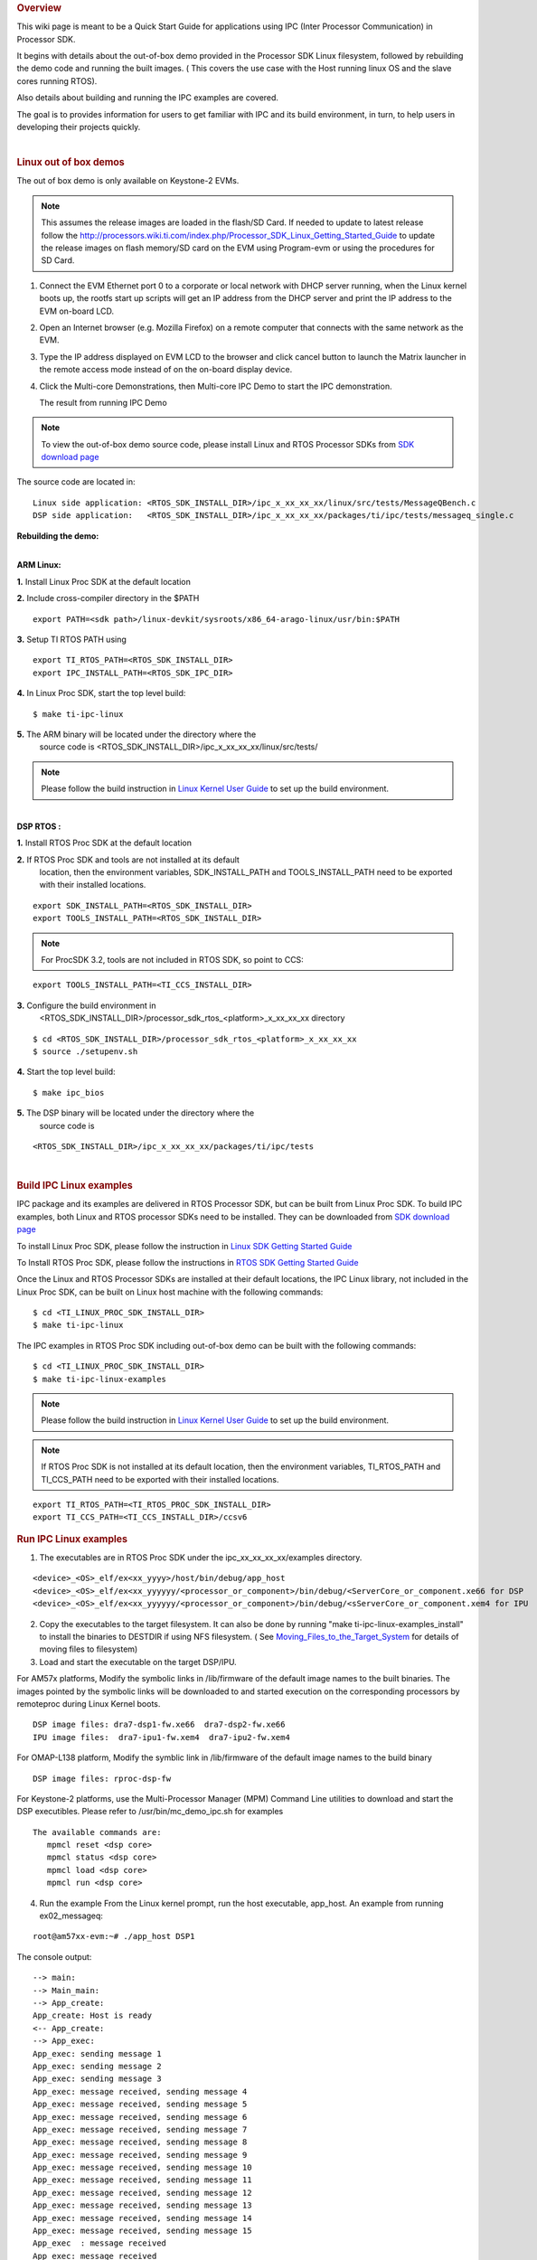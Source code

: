 .. http://processors.wiki.ti.com/index.php/Processor_SDK_IPC_Quick_Start_Guide
.. rubric:: Overview
   :name: overview-ipc

This wiki page is meant to be a Quick Start Guide for applications using
IPC (Inter Processor Communication) in Processor SDK.

It begins with details about the out-of-box demo provided in the
Processor SDK Linux filesystem, followed by rebuilding the demo code and
running the built images. ( This covers the use case with the Host
running linux OS and the slave cores running RTOS).

Also details about building and running the IPC examples are covered.

The goal is to provides information for users to get familiar with IPC
and its build environment, in turn, to help users in developing their
projects quickly.

| 

.. rubric:: Linux out of box demos
   :name: linux-out-of-box-demos

The out of box demo is only available on Keystone-2 EVMs.

.. note::

    This assumes the release images are loaded in the
    flash/SD Card. If needed to update to latest release follow the
    http://processors.wiki.ti.com/index.php/Processor_SDK_Linux_Getting_Started_Guide
    to update the release images on flash memory/SD card on the EVM using
    Program-evm or using the procedures for SD Card.

1. Connect the EVM Ethernet port 0 to a corporate or local network
   with DHCP server running, when the Linux kernel boots up, the rootfs
   start up scripts will get an IP address from the DHCP server and print
   the IP address to the EVM on-board LCD.
2. Open an Internet browser (e.g. Mozilla Firefox) on a remote
   computer that connects with the same network as the EVM.
3. Type the IP address displayed on EVM LCD to the browser and click
   cancel button to launch the Matrix launcher in the remote access mode
   instead of on the on-board display device.
4. Click the Multi-core Demonstrations, then Multi-core IPC Demo to
   start the IPC demonstration.

   .. Image:: ../images/MatrixAppLauncher.jpg

   The result from running IPC Demo
   
   .. Image:: ../images/IPC_Demo_Result.jpg

.. note::

    To view the out-of-box demo source code, please
    install Linux and RTOS Processor SDKs from `SDK download
    page <http://www.ti.com/lsds/ti/tools-software/processor_sw.page>`__

The source code are located in:

::

      Linux side application: <RTOS_SDK_INSTALL_DIR>/ipc_x_xx_xx_xx/linux/src/tests/MessageQBench.c
      DSP side application:   <RTOS_SDK_INSTALL_DIR>/ipc_x_xx_xx_xx/packages/ti/ipc/tests/messageq_single.c

**Rebuilding the demo:**

| 
| **ARM Linux:**

**1.** Install Linux Proc SDK at the default location

**2.** Include cross-compiler directory in the $PATH

::

    export PATH=<sdk path>/linux-devkit/sysroots/x86_64-arago-linux/usr/bin:$PATH

**3.** Setup TI RTOS PATH using

::

    export TI_RTOS_PATH=<RTOS_SDK_INSTALL_DIR>
    export IPC_INSTALL_PATH=<RTOS_SDK_IPC_DIR>

**4.** In Linux Proc SDK, start the top level build:

::

    $ make ti-ipc-linux

**5.** The ARM binary will be located under the directory where the
       source code is <RTOS\_SDK\_INSTALL\_DIR>/ipc\_x\_xx\_xx\_xx/linux/src/tests/

.. note::

    Please follow the build instruction in `Linux Kernel User Guide
    <http://processors.wiki.ti.com/index.php/Linux_Kernel_Users_Guide>`__
    to set up the build environment.

| 
| **DSP RTOS :**

**1.** Install RTOS Proc SDK at the default location

**2.** If RTOS Proc SDK and tools are not installed at its default
       location, then the environment variables, SDK\_INSTALL\_PATH and
       TOOLS\_INSTALL\_PATH need to be exported with their installed locations.

::

    export SDK_INSTALL_PATH=<RTOS_SDK_INSTALL_DIR>
    export TOOLS_INSTALL_PATH=<RTOS_SDK_INSTALL_DIR>

.. note::

    For ProcSDK 3.2, tools are not included in RTOS SDK,
    so point to CCS:

::

    export TOOLS_INSTALL_PATH=<TI_CCS_INSTALL_DIR>

**3.** Configure the build environment in
       <RTOS\_SDK\_INSTALL\_DIR>/processor\_sdk\_rtos\_<platform>\_x\_xx\_xx\_xx
       directory

::

    $ cd <RTOS_SDK_INSTALL_DIR>/processor_sdk_rtos_<platform>_x_xx_xx_xx 
    $ source ./setupenv.sh

**4.** Start the top level build:

::

    $ make ipc_bios

**5.** The DSP binary will be located under the directory where the
       source code is

::

    <RTOS_SDK_INSTALL_DIR>/ipc_x_xx_xx_xx/packages/ti/ipc/tests

| 

.. rubric:: Build IPC Linux examples
   :name: build-ipc-linux-examples

IPC package and its examples are delivered in RTOS Processor SDK, but
can be built from Linux Proc SDK. To build IPC examples, both Linux and
RTOS processor SDKs need to be installed. They can be downloaded from
`SDK download
page <http://www.ti.com/lsds/ti/tools-software/processor_sw.page>`__

To install Linux Proc SDK, please follow the instruction in `Linux SDK
Getting Started
Guide <http://processors.wiki.ti.com/index.php/Processor_SDK_Linux_Getting_Started_Guide>`__

To Install RTOS Proc SDK, please follow the instructions in `RTOS SDK
Getting Started
Guide <http://processors.wiki.ti.com/index.php/Processor_SDK_RTOS_Getting_Started_Guide>`__

Once the Linux and RTOS Processor SDKs are installed at their default
locations, the IPC Linux library, not included in the Linux Proc SDK,
can be built on Linux host machine with the following commands:

::

      $ cd <TI_LINUX_PROC_SDK_INSTALL_DIR>
      $ make ti-ipc-linux

The IPC examples in RTOS Proc SDK including out-of-box demo can be built
with the following commands:

::

      $ cd <TI_LINUX_PROC_SDK_INSTALL_DIR>
      $ make ti-ipc-linux-examples

.. note::

    Please follow the build instruction in `Linux Kernel User Guide
    <http://processors.wiki.ti.com/index.php/Linux_Kernel_Users_Guide>`__
    to set up the build environment.

.. note::

    If RTOS Proc SDK is not installed at its default
    location, then the environment variables, TI\_RTOS\_PATH and
    TI\_CCS\_PATH need to be exported with their installed locations.

::

      export TI_RTOS_PATH=<TI_RTOS_PROC_SDK_INSTALL_DIR>
      export TI_CCS_PATH=<TI_CCS_INSTALL_DIR>/ccsv6

.. rubric:: Run IPC Linux examples
   :name: run-ipc-linux-examples

1. The executables are in RTOS Proc SDK under the
   ipc\_xx\_xx\_xx\_xx/examples directory.

::

      <device>_<OS>_elf/ex<xx_yyyy>/host/bin/debug/app_host
      <device>_<OS>_elf/ex<xx_yyyyyy/<processor_or_component>/bin/debug/<ServerCore_or_component.xe66 for DSP
      <device>_<OS>_elf/ex<xx_yyyyyy/<processor_or_component>/bin/debug/<sServerCore_or_component.xem4 for IPU

2. Copy the executables to the target filesystem. It can also be done by
   running "make ti-ipc-linux-examples\_install" to install the binaries to
   DESTDIR if using NFS filesystem. ( See
   `Moving\_Files\_to\_the\_Target\_System <Processor_Linux_SDK_How_To_Guides.html#moving-files-to-the-target-system>`__
   for details of moving files to filesystem)

3. Load and start the executable on the target DSP/IPU.

For AM57x platforms, Modify the symbolic links in /lib/firmware of the
default image names to the built binaries. The images pointed by the
symbolic links will be downloaded to and started execution on the
corresponding processors by remoteproc during Linux Kernel boots.

::

      DSP image files: dra7-dsp1-fw.xe66  dra7-dsp2-fw.xe66
      IPU image files:  dra7-ipu1-fw.xem4  dra7-ipu2-fw.xem4

For OMAP-L138 platform, Modify the symblic link in /lib/firmware of the
default image names to the build binary

::

      DSP image files: rproc-dsp-fw

For Keystone-2 platforms, use the Multi-Processor Manager (MPM) Command
Line utilities to download and start the DSP executibles. Please refer
to /usr/bin/mc\_demo\_ipc.sh for examples

::

      The available commands are:
         mpmcl reset <dsp core>
         mpmcl status <dsp core>
         mpmcl load <dsp core>
         mpmcl run <dsp core>

4. Run the example
   From the Linux kernel prompt, run the host executable, app\_host.
   An example from running ex02\_messageq:

::

      root@am57xx-evm:~# ./app_host DSP1

The console output:

::

      --> main:
      --> Main_main:
      --> App_create:
      App_create: Host is ready
      <-- App_create:
      --> App_exec:
      App_exec: sending message 1
      App_exec: sending message 2
      App_exec: sending message 3
      App_exec: message received, sending message 4
      App_exec: message received, sending message 5
      App_exec: message received, sending message 6
      App_exec: message received, sending message 7
      App_exec: message received, sending message 8
      App_exec: message received, sending message 9
      App_exec: message received, sending message 10
      App_exec: message received, sending message 11
      App_exec: message received, sending message 12
      App_exec: message received, sending message 13
      App_exec: message received, sending message 14
      App_exec: message received, sending message 15
      App_exec  : message received
      App_exec: message received
      App_exec: message received
      <-- App_exec: 0
      --> App_delete:
      <-- App_delete:
      <-- Main_main:
      <-- main:
      root@am57xx-evm:~#

| 

.. rubric:: Build IPC RTOS examples
   :name: build-ipc-rtos-examples

The IPC package also includes examples for the use case with Host and
the slave cores running RTOS/BIOS. They can be built from the Processor
SDK RTOS package.

.. note::

    To Install RTOS Proc SDK, please follow the
    instructions in `RTOS SDK Getting Started
    Guide <http://processors.wiki.ti.com/index.php/Processor_SDK_RTOS_Getting_Started_Guide>`__
    In the RTOS Processor SDK, the ipc examples are located under
    <RTOS\_SDK\_INSTALL\_DIR>/processor\_sdk\_rtos\_<platform>\_x\_xx\_xx\_xx/ipc\_<version>/examples/<platform>\_bios\_elf.

NOTE: The platform in the directory name may be slightly different from
the top level platform name. For example, platform name DRA7XX refer to
common examples for DRA7XX & AM57x family of processors.

Once the RTOS Processor SDKs is installed at the default location, the
IPC examples can be built with the following commands:

::

       1. Configure the build environment in
          <RTOS_SDK_INSTALL_DIR>/processor_sdk_rtos_<platform>_x_xx_xx_xx directory
            $ cd <RTOS_SDK_INSTALL_DIR>/processor_sdk_rtos_<platform>_x_xx_xx_xx 
            $ source ./setupenv.sh
       2. Start the top level build:
            $ make ipc_examples

.. note::

    If RTOS Proc SDK and tools are not installed at its
    default location, then the environment variables, SDK\_INSTALL\_PATH and
    TOOLS\_INSTALL\_PATH need to be exported with their installed locations.

| 

.. rubric:: Run IPC RTOS examples
   :name: run-ipc-rtos-examples

The binary images for the examples are located in the corresponding
directories for host and the individual cores. The examples can be run
by loading and running the binaries using CCS through JTAG.

.. rubric:: Build your own project
   :name: build-your-own-project

After exercising the IPC build and running examples, users can take
further look at the source code of the examples as references for their
own project.

The sources for examples are under
ipc\_xx\_xx\_xx\_xx/examples/<device>\_<OS>\_elf directories. Once
modified the same build process described above can be used to rebuild
the examples.

